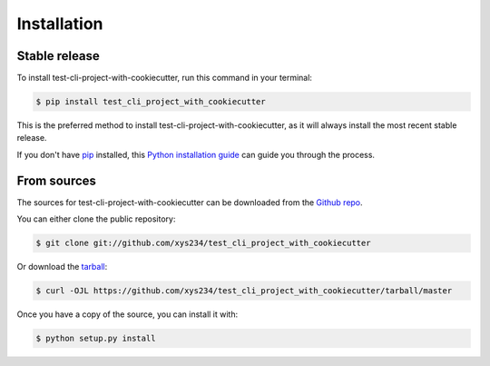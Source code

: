 .. highlight:: shell

============
Installation
============


Stable release
--------------

To install test-cli-project-with-cookiecutter, run this command in your terminal:

.. code-block:: console

    $ pip install test_cli_project_with_cookiecutter

This is the preferred method to install test-cli-project-with-cookiecutter, as it will always install the most recent stable release.

If you don't have `pip`_ installed, this `Python installation guide`_ can guide
you through the process.

.. _pip: https://pip.pypa.io
.. _Python installation guide: http://docs.python-guide.org/en/latest/starting/installation/


From sources
------------

The sources for test-cli-project-with-cookiecutter can be downloaded from the `Github repo`_.

You can either clone the public repository:

.. code-block:: console

    $ git clone git://github.com/xys234/test_cli_project_with_cookiecutter

Or download the `tarball`_:

.. code-block:: console

    $ curl -OJL https://github.com/xys234/test_cli_project_with_cookiecutter/tarball/master

Once you have a copy of the source, you can install it with:

.. code-block:: console

    $ python setup.py install


.. _Github repo: https://github.com/xys234/test_cli_project_with_cookiecutter
.. _tarball: https://github.com/xys234/test_cli_project_with_cookiecutter/tarball/master
